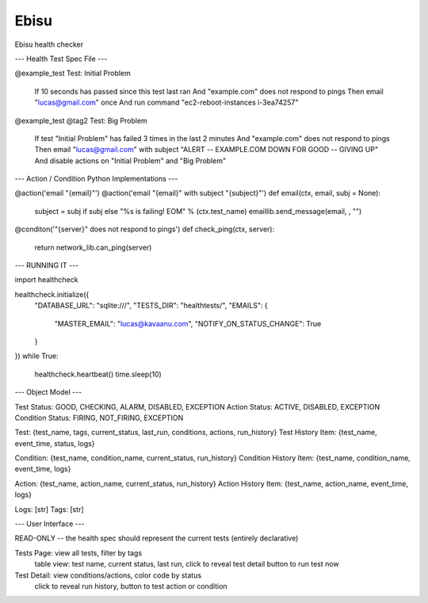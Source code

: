 =====
Ebisu
=====

.. image:: https://travis-ci.org/wayetender/ebisu.png?branch=master
    :target: https://travis-ci.org/wayetender/ebisu
    :alt: Travis CI Build Status

Ebisu health checker

--- Health Test Spec File ---

@example_test
Test: Initial Problem
	If 10 seconds has passed since this test last ran
	And "example.com" does not respond to pings 
	Then email "lucas@gmail.com" once
	And run command "ec2-reboot-instances i-3ea74257"

@example_test @tag2
Test: Big Problem
	If test "Initial Problem" has failed 3 times in the last 2 minutes
	And "example.com" does not respond to pings
	Then email "lucas@gmail.com" with subject "ALERT -- EXAMPLE.COM DOWN FOR GOOD -- GIVING UP"
	And disable actions on "Initial Problem" and "Big Problem"


--- Action / Condition Python Implementations ---


@action('email "{email}"')
@action('email "{email}" with subject "{subject}"')
def email(ctx, email, subj = None):
	subject = subj if subj else "%s is failing! EOM" % (ctx.test_name)
	emaillib.send_message(email, , "")


@conditon('"{server}" does not respond to pings')
def check_ping(ctx, server):
	return network_lib.can_ping(server)


--- RUNNING IT ---

import healthcheck

healthcheck.initialize({
	"DATABASE_URL": "sqlite:///",
	"TESTS_DIR": "healthtests/",
	"EMAILS": {
		"MASTER_EMAIL": "lucas@kavaanu.com",
		"NOTIFY_ON_STATUS_CHANGE": True
	}
})
while True:
	healthcheck.heartbeat()
	time.sleep(10)


--- Object Model ---


Test Status: GOOD, CHECKING, ALARM, DISABLED, EXCEPTION
Action Status: ACTIVE, DISABLED, EXCEPTION
Condition Status: FIRING, NOT_FIRING, EXCEPTION

Test: {test_name, tags, current_status, last_run, conditions, actions, run_history}
Test History Item: {test_name, event_time, status, logs}

Condition: {test_name, condition_name, current_status, run_history}
Condition History Item: {test_name, condition_name, event_time, logs}

Action: {test_name, action_name, current_status, run_history}
Action History Item: {test_name, action_name, event_time, logs}

Logs: [str]
Tags: [str]


--- User Interface ---


READ-ONLY -- the health spec should represent the current tests (entirely declarative)

Tests Page: view all tests, filter by tags
	table view: test name, current status, last run, click to reveal test detail
	button to run test now

Test Detail: view conditions/actions, color code by status
	click to reveal run history, 
	button to test action or condition